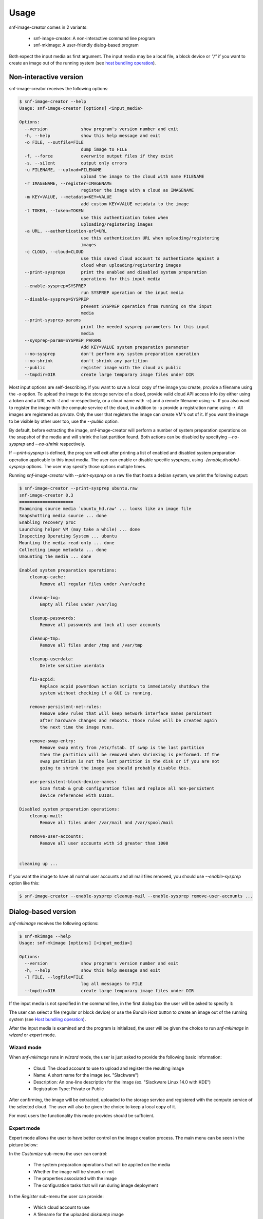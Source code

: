Usage
^^^^^

snf-image-creator comes in 2 variants:

 * snf-image-creator: A non-interactive command line program
 * snf-mkimage: A user-friendly dialog-based program

Both expect the input media as first argument. The input media may be a local
file, a block device or *"/"* if you want to create an image out of the running
system (see `host bundling operation`_).

Non-interactive version
=======================

snf-image-creator receives the following options:

.. code-block:: console

  $ snf-image-creator --help
  Usage: snf-image-creator [options] <input_media>

  Options:
    --version             show program's version number and exit
    -h, --help            show this help message and exit
    -o FILE, --outfile=FILE
                          dump image to FILE
    -f, --force           overwrite output files if they exist
    -s, --silent          output only errors
    -u FILENAME, --upload=FILENAME
                          upload the image to the cloud with name FILENAME
    -r IMAGENAME, --register=IMAGENAME
                          register the image with a cloud as IMAGENAME
    -m KEY=VALUE, --metadata=KEY=VALUE
                          add custom KEY=VALUE metadata to the image
    -t TOKEN, --token=TOKEN
                          use this authentication token when
                          uploading/registering images
    -a URL, --authentication-url=URL
                          use this authentication URL when uploading/registering
                          images
    -c CLOUD, --cloud=CLOUD
                          use this saved cloud account to authenticate against a
                          cloud when uploading/registering images
    --print-syspreps      print the enabled and disabled system preparation
                          operations for this input media
    --enable-sysprep=SYSPREP
                          run SYSPREP operation on the input media
    --disable-sysprep=SYSPREP
                          prevent SYSPREP operation from running on the input
                          media
    --print-sysprep-params
                          print the needed sysprep parameters for this input
                          media
    --sysprep-param=SYSPREP_PARAMS
                          Add KEY=VALUE system preparation parameter
    --no-sysprep          don't perform any system preparation operation
    --no-shrink           don't shrink any partition
    --public              register image with the cloud as public
    --tmpdir=DIR          create large temporary image files under DIR

Most input options are self-describing. If you want to save a local copy of
the image you create, provide a filename using the *-o* option. To upload the
image to the storage service of a cloud, provide valid cloud API access info
(by either using a token and a URL with *-t* and *-a* respectively, or a cloud
name with *-c*) and a remote filename using *-u*. If you also want to register
the image with the compute service of the cloud, in addition to *-u* provide a
registration name using *-r*. All images are
registered as *private*. Only the user that registers the image can create
VM's out of it. If you want the image to be visible by other user too, use the
*--public* option.

By default, before extracting the image, snf-image-creator will perform a
number of system preparation operations on the snapshot of the media and will
shrink the last partition found. Both actions can be disabled by specifying
*--no-sysprep* and *--no-shrink* respectively.

If *--print-sysprep* is defined, the program will exit after printing a
list of enabled and disabled system preparation operation applicable to this
input media. The user can enable or disable specific *syspreps*, using
*-{enable,disable}-sysprep* options. The user may specify those options
multiple times.

Running *snf-image-creator* with *--print-sysprep* on a raw file that hosts a
debian system, we print the following output:

.. _sysprep:

.. code-block:: console

   $ snf-image-creator --print-sysprep ubuntu.raw
   snf-image-creator 0.3
   =====================
   Examining source media `ubuntu_hd.raw' ... looks like an image file
   Snapshotting media source ... done
   Enabling recovery proc
   Launching helper VM (may take a while) ... done
   Inspecting Operating System ... ubuntu
   Mounting the media read-only ... done
   Collecting image metadata ... done
   Umounting the media ... done
   
   Enabled system preparation operations:
       cleanup-cache:
           Remove all regular files under /var/cache
   
       cleanup-log:
           Empty all files under /var/log
   
       cleanup-passwords:
           Remove all passwords and lock all user accounts
   
       cleanup-tmp:
           Remove all files under /tmp and /var/tmp
   
       cleanup-userdata:
           Delete sensitive userdata
   
       fix-acpid:
           Replace acpid powerdown action scripts to immediately shutdown the
           system without checking if a GUI is running.
   
       remove-persistent-net-rules:
           Remove udev rules that will keep network interface names persistent
           after hardware changes and reboots. Those rules will be created again
           the next time the image runs.
   
       remove-swap-entry:
           Remove swap entry from /etc/fstab. If swap is the last partition
           then the partition will be removed when shrinking is performed. If the
           swap partition is not the last partition in the disk or if you are not
           going to shrink the image you should probably disable this.
   
       use-persistent-block-device-names:
           Scan fstab & grub configuration files and replace all non-persistent
           device references with UUIDs.
   
   Disabled system preparation operations:
       cleanup-mail:
           Remove all files under /var/mail and /var/spool/mail
   
       remove-user-accounts:
           Remove all user accounts with id greater than 1000
   
   
   cleaning up ...

If you want the image to have all normal user accounts and all mail files
removed, you should use *--enable-sysprep* option like this:

.. code-block:: console

   $ snf-image-creator --enable-sysprep cleanup-mail --enable-sysprep remove-user-accounts ...

Dialog-based version
====================

*snf-mkimage* receives the following options:

.. code-block:: console

 $ snf-mkimage --help
 Usage: snf-mkimage [options] [<input_media>]

 Options:
   --version             show program's version number and exit
   -h, --help            show this help message and exit
   -l FILE, --logfile=FILE
                         log all messages to FILE
   --tmpdir=DIR          create large temporary image files under DIR

If the input media is not specified in the command line, in the first dialog
box the user will be asked to specify it:

.. image:: /snapshots/select_media.png

The user can select a file (regular or block device) or use the *Bundle Host*
button to create an image out of the running system (see
`Host bundling operation`_).

After the input media is examined and the program is initialized, the user will
be given the choice to run *snf-mkimage* in *wizard* or *expert* mode.

Wizard mode
-----------

When *snf-mkimage* runs in *wizard* mode, the user is just asked to provide the
following basic information:

 * Cloud: The cloud account to use to upload and register the resulting image
 * Name: A short name for the image (ex. "Slackware")
 * Description: An one-line description for the image
   (ex. "Slackware Linux 14.0 with KDE")
 * Registration Type: Private or Public

After confirming, the image will be extracted, uploaded to the storage service
and registered with the compute service of the selected cloud. The user will
also be given the choice to keep a local copy of it.

For most users the functionality this mode provides should be sufficient.

Expert mode
-----------

Expert mode allows the user to have better control on the image creation
process. The main menu can be seen in the picture below:

.. image:: /snapshots/main_menu.png

In the *Customize* sub-menu the user can control:

 * The system preparation operations that will be applied on the media
 * Whether the image will be shrunk or not
 * The properties associated with the image
 * The configuration tasks that will run during image deployment

In the *Register* sub-menu the user can provide:

 * Which cloud account to use
 * A filename for the uploaded *diskdump* image
 * A name for the image to use when registering it with the storage service of
   the cloud, as well as the registration type (*private* or *public*)

By choosing the *Extract* menu entry, the user can dump the image to the local
file system. Finally, if the user selects *Reset*, the system will ignore
all changes made so far and will start the image creation process again.

Host bundling operation
=======================

As a new feature in *v0.2*, snf-image-creator can create images out of the host
system that runs the program. This is done either by specifying / as input
media or by using the *Bundle Host* button in the media selection dialog of
snf-mkimage. During this operation, the files of the disk are copied into a
temporary image file, which means that the file system that will host the
temporary image needs to have a lot of free space (see `large temporary files`_
for more information).

Creating a new image
====================

Suppose your host system is a Debian Wheezy and you want to create a new Ubuntu
server image. Download the installation disk from the Internet:

.. code-block:: console

   $ wget http://ubuntureleases.tsl.gr/12.04.2/ubuntu-12.04.2-server-amd64.iso

Verify that it has been downloaded correctly:

.. code-block:: console

   $ echo 'a8c667e871f48f3a662f3fbf1c3ddb17  ubuntu-12.04.2-server-amd64.iso' > check.md5
   $ md5sum -c check.md5

Create a 2G sparse file to host the new system:

.. code-block:: console

   $ truncate -s 2G ubuntu.raw

And install the Ubuntu system on this file:

.. code-block:: console

   $ sudo kvm -boot d -drive file=ubuntu.raw,format=raw,cache=none,if=virtio \
     -m 1G -cdrom ubuntu-12.04.2-server-amd64.iso

.. warning::

   During the installation, you will be asked about the partition scheme. Don't 
   use LVM partitions. They are not supported by snf-image-creator.

You will be able to boot your installed OS and make any changes you want
(e.g. install openssh-server) using the following command:

.. code-block:: console

   $ sudo kvm -m 1G -boot c -drive file=ubuntu.raw,format=raw,cache=none,if=virtio

After you're done, you may use *snf-mkimage* as root to create and upload the
image:

.. code-block:: console

   $ sudo -s
   $ snf-mkimage ubuntu.raw

In the first screen you will be asked to choose if you want to run the program
in *Wizard* or *Expert* mode. Choose *Wizard*.

.. image:: /snapshots/wizard.png

Then you will be asked to select a cloud and provide a name, a description and
a registration type (*private* or *public*). Finally, you'll be asked to
confirm the provided data.

.. image:: /snapshots/confirm.png

Choosing *YES* will create and upload the image to your cloud account.

Limitations
===========

Supported operating systems
---------------------------

*snf-image-creator* can only fully function on input media hosting *Linux*,
*FreeBSD* (tested on version 9.1) and *Windows* (Server 2008 R2 and Server
2012) systems. The program will detect the needed metadata and you may use it
to upload and register other *Unix* images, but you cannot use it to shrink
them or perform system preparation operations.

Logical Volumes
---------------

The program cannot work on LVM partitions [#f1]_. The input media may only
contain primary or logical partitions.

Para-virtualized drivers
------------------------

Most synnefo deployments uses the *VirtIO* framework. The disk I/O controller
and the Ethernet cards on the VM instances are para-virtualized and need
special *VirtIO* drivers. Those drivers are included in the Linux Kernel
mainline since version 2.6.25 and are shipped with all the popular Linux
distributions. The problem is that if the driver for the para-virtualized disk
I/O controller is built as module, it needs to be preloaded using an initial
ramdisk, otherwise the VM won't be able to boot.

Many popular Linux distributions, like Ubuntu and Debian, will automatically
create a generic initial ramdisk file that contains many different modules,
including the VirtIO drivers. Others that target more experienced users, like
Slackware, won't do that [#f2]_. *snf-image-creator* cannot resolve this kind
of problems and it's left to the user to do so. Please refer to your
distribution's documentation for more information on this. You can always check
if a system can boot with para-virtualized disk controller by launching it with
kvm using the *if=virtio* option (see the kvm command in the
`Creating a new image`_ section).

For Windows and FreeBSD systems, the needed drivers need to be manually
downloaded and installed on the media before the image creation process takes
place. For *FreeBSD* the virtio drivers can be found
`here <http://people.freebsd.org/~kuriyama/virtio/>`_. For Windows the drivers
are hosted by the
`Fedora Project <http://alt.fedoraproject.org/pub/alt/virtio-win/latest/images/>`_.

Some caveats on image creation
==============================

Image partition schemes and shrinking
-------------------------------------

When image shrinking is enabled, *snf-image-creator* will shrink the last
partition on the disk. If this is a swap partition, it will remove it, save
enough information to recreate it during image deployment and shrink the
partition that lays just before that. This will make the image smaller which
speeds up the deployment process.

During image deployment, the last partition is enlarged to occupy the available
space in the VM's hard disk and a swap partition is added at the end if a SWAP
image property is present.

Keep this in mind when creating images. It's always better to have your swap
partition placed as the last partition on the disk and have your largest
partition (*/* or */home*) just before that.

Large temporary files
---------------------

*snf-image-creator* may create large temporary files when running:

 * During image shrinking, the input media snapshot file may reach the size of
   the original media.
 * When bundling the host system, the temporary image file may became as large
   as the rest of the disk files altogether.

*/tmp* directory is not a good place for hosting large files. In many systems
the contents of */tmp* are stored in volatile memory and the size they may occupy
is limited. By default, *snf-image-creator* will use a heuristic approach to
determine where to store large temporary files. It will examine the free space
under */var/tmp*, the user's home directory and */mnt* and will pick the one
with the most available space. The user may overwrite this behaviour and
indicate a different directory using the *tmpdir* option. This option is
supported by both *snf-image-creator* and *snf-mkimage*.

.. rubric:: Footnotes

.. [#f1] http://sourceware.org/lvm2/
.. [#f2] http://mirrors.slackware.com/slackware/slackware-14.0/README.initrd
